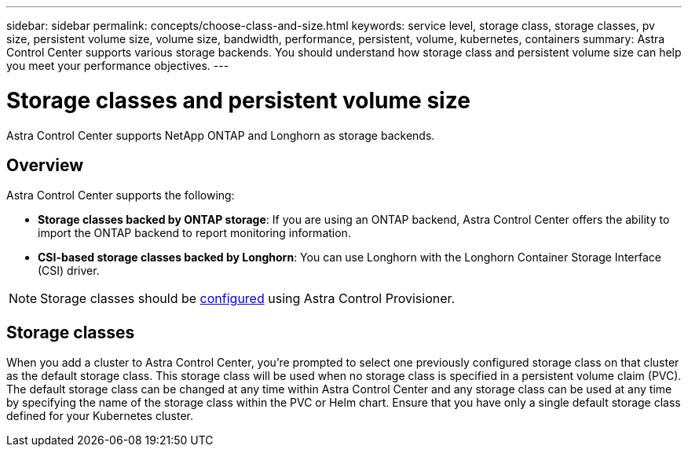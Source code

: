 ---
sidebar: sidebar
permalink: concepts/choose-class-and-size.html
keywords: service level, storage class, storage classes, pv size, persistent volume size, volume size, bandwidth, performance, persistent, volume, kubernetes, containers
summary: Astra Control Center supports various storage backends.  You should understand how storage class and persistent volume size can help you meet your performance objectives.
---

= Storage classes and persistent volume size
:hardbreaks:
:icons: font
:imagesdir: ../media/concepts/

[.lead]
Astra Control Center supports NetApp ONTAP and Longhorn as storage backends.

== Overview
Astra Control Center supports the following:

* *Storage classes backed by ONTAP storage*: If you are using an ONTAP backend, Astra Control Center offers the ability to import the ONTAP backend to report monitoring information.
* *CSI-based storage classes backed by Longhorn*: You can use Longhorn with the Longhorn Container Storage Interface (CSI) driver.

NOTE: Storage classes should be https://docs.netapp.com/us-en/trident/trident-use/create-stor-class.html[configured^] using Astra Control Provisioner.

== Storage classes

When you add a cluster to Astra Control Center, you're prompted to select one previously configured storage class on that cluster as the default storage class. This storage class will be used when no storage class is specified in a persistent volume claim (PVC). The default storage class can be changed at any time within Astra Control Center and any storage class can be used at any time by specifying the name of the storage class within the PVC or Helm chart. Ensure that you have only a single default storage class defined for your Kubernetes cluster.